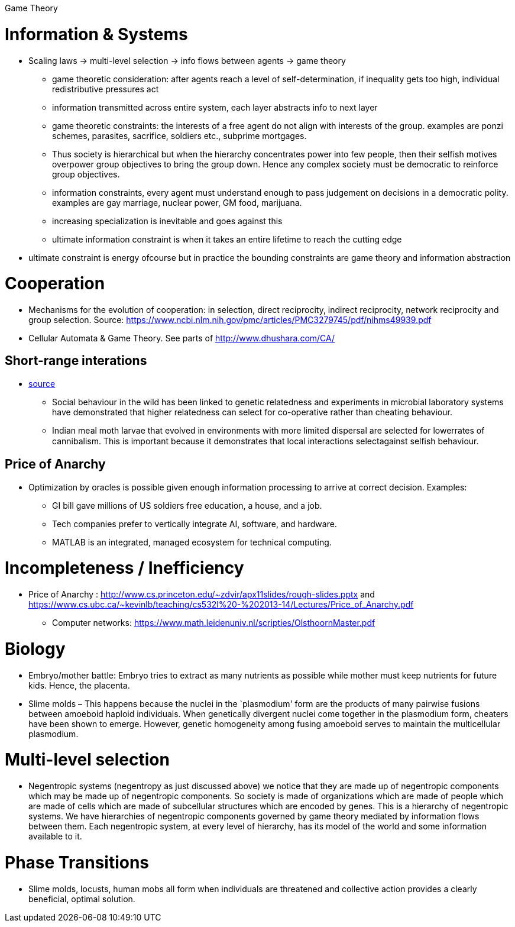 Game Theory

= Information & Systems

* Scaling laws -> multi-level selection -> info flows between agents -> game theory
** game theoretic consideration: after agents reach a level of self-determination, if inequality gets too high, individual redistributive pressures act
** information transmitted across entire system, each layer abstracts info to next layer
** game theoretic constraints: the interests of a free agent do not align with interests of the group. examples are ponzi schemes, parasites, sacrifice, soldiers etc., subprime mortgages.
** Thus society is hierarchical but when the hierarchy concentrates power into few people, then their selfish motives overpower group objectives to bring the group down. Hence any complex society must be democratic to reinforce group objectives.
** information constraints, every agent must understand enough to pass judgement on decisions in a democratic polity. examples are gay marriage, nuclear power, GM food, marijuana.
** increasing specialization is inevitable and goes against this
** ultimate information constraint is when it takes an entire lifetime to reach the cutting edge
* ultimate constraint is energy ofcourse but in practice the bounding constraints are game theory and information abstraction

= Cooperation

* Mechanisms for the evolution of cooperation: in selection, direct reciprocity, indirect reciprocity, network reciprocity and group selection. Source: https://www.ncbi.nlm.nih.gov/pmc/articles/PMC3279745/pdf/nihms49939.pdf
* Cellular Automata & Game Theory. See parts of http://www.dhushara.com/CA/

== Short-range interations
* https://onlinelibrary.wiley.com/doi/epdf/10.1111/ele.13734[source]
** Social behaviour in the wild has been linked to genetic relatedness and experiments in microbial laboratory systems have demonstrated that   higher relatedness can select for co-operative rather than cheating behaviour.
** Indian meal moth larvae that evolved in environments with more limited dispersal are selected for lowerrates of cannibalism. This is important because it demonstrates that local interactions selectagainst selﬁsh behaviour.

== Price of Anarchy

* Optimization by oracles is possible given enough information processing to arrive at correct decision. Examples:
** GI bill gave millions of US soldiers free education, a house, and a job.
** Tech companies prefer to vertically integrate AI, software, and hardware.
** MATLAB is an integrated, managed ecosystem for technical computing.

= Incompleteness / Inefficiency

* Price of Anarchy : http://www.cs.princeton.edu/~zdvir/apx11slides/rough-slides.pptx and https://www.cs.ubc.ca/~kevinlb/teaching/cs532l%20-%202013-14/Lectures/Price_of_Anarchy.pdf
** Computer networks: https://www.math.leidenuniv.nl/scripties/OlsthoornMaster.pdf

= Biology

* Embryo/mother battle: Embryo tries to extract as many nutrients as possible while mother must keep nutrients for future kids. Hence, the placenta.
* Slime molds – This happens because the nuclei in the `plasmodium' form are the products of many pairwise fusions between amoeboid haploid individuals. When genetically divergent nuclei come together in the plasmodium form, cheaters have been shown to emerge. However, genetic homogeneity among fusing amoeboid serves to maintain the multicellular plasmodium.

= Multi-level selection

* Negentropic systems (negentropy as just discussed above) we notice that they are made up of negentropic components which may be made up of negentropic components. So society is made of organizations which are made of people which are made of cells which are made of subcellular structures which are encoded by genes. This is a hierarchy of negentropic systems. We have hierarchies of negentropic components governed by game theory mediated by information flows between them. Each negentropic system, at every level of hierarchy, has its model of the world and some information available to it.

= Phase Transitions

* Slime molds, locusts, human mobs all form when individuals are threatened and collective action provides a clearly beneficial, optimal solution.
